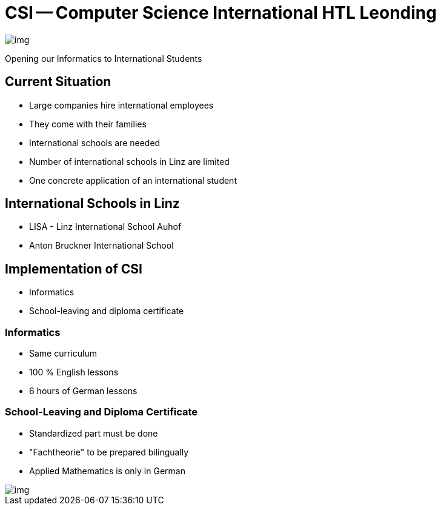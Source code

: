 = CSI -- Computer Science International HTL Leonding
ifndef::imagesdir[:imagesdir: ../images]

image::img.png[]

Opening our Informatics to International Students

== Current Situation
* Large companies hire international employees
* They come with their families
* International schools are needed
* Number of international schools in Linz are limited
* One concrete application of an international student

== International Schools in Linz
* LISA - Linz International School Auhof
* Anton Bruckner International School

== Implementation of CSI
* Informatics
* School-leaving and diploma certificate

=== Informatics
* Same curriculum
* 100 % English lessons
* 6 hours of German lessons

[.columns]
=== School-Leaving and Diploma Certificate
[.column]
* Standardized part must be done
* "Fachtheorie" to be prepared bilingually
* Applied Mathematics is only in German
[.column]

image::img.png[]
